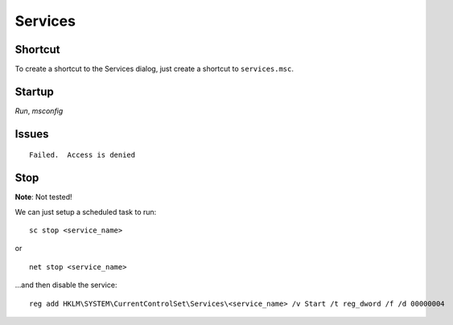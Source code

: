 Services
********

Shortcut
========

To create a shortcut to the Services dialog, just create a shortcut to
``services.msc``.

Startup
=======

*Run*, *msconfig*

Issues
======

::

  Failed.  Access is denied

Stop
====

**Note**: Not tested!

We can just setup a scheduled task to run:

::

  sc stop <service_name>

or

::

  net stop <service_name>

...and then disable the service:

::

  reg add HKLM\SYSTEM\CurrentControlSet\Services\<service_name> /v Start /t reg_dword /f /d 00000004


